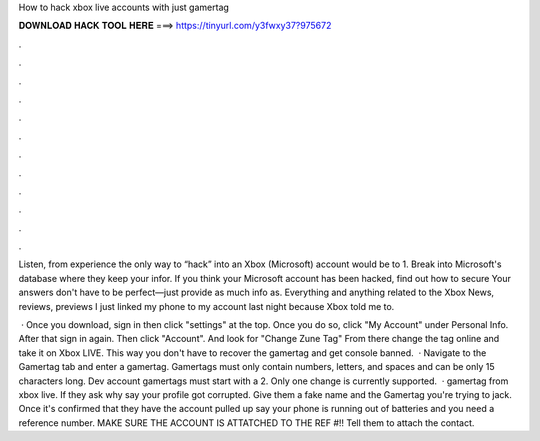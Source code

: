 How to hack xbox live accounts with just gamertag



𝐃𝐎𝐖𝐍𝐋𝐎𝐀𝐃 𝐇𝐀𝐂𝐊 𝐓𝐎𝐎𝐋 𝐇𝐄𝐑𝐄 ===> https://tinyurl.com/y3fwxy37?975672



.



.



.



.



.



.



.



.



.



.



.



.

Listen, from experience the only way to “hack” into an Xbox (Microsoft) account would be to 1. Break into Microsoft's database where they keep your infor. If you think your Microsoft account has been hacked, find out how to secure Your answers don't have to be perfect—just provide as much info as. Everything and anything related to the Xbox News, reviews, previews I just linked my phone to my account last night because Xbox told me to.

 · Once you download, sign in then click "settings" at the top. Once you do so, click "My Account" under Personal Info. After that sign in again. Then click "Account". And look for "Change Zune Tag" From there change the tag online and take it on Xbox LIVE. This way you don't have to recover the gamertag and get console banned.  · Navigate to the Gamertag tab and enter a gamertag. Gamertags must only contain numbers, letters, and spaces and can be only 15 characters long. Dev account gamertags must start with a 2. Only one change is currently supported.  · gamertag from xbox live. If they ask why say your profile got corrupted. Give them a fake name and the Gamertag you're trying to jack. Once it's confirmed that they have the account pulled up say your phone is running out of batteries and you need a reference number. MAKE SURE THE ACCOUNT IS ATTATCHED TO THE REF #!! Tell them to attach the contact.
